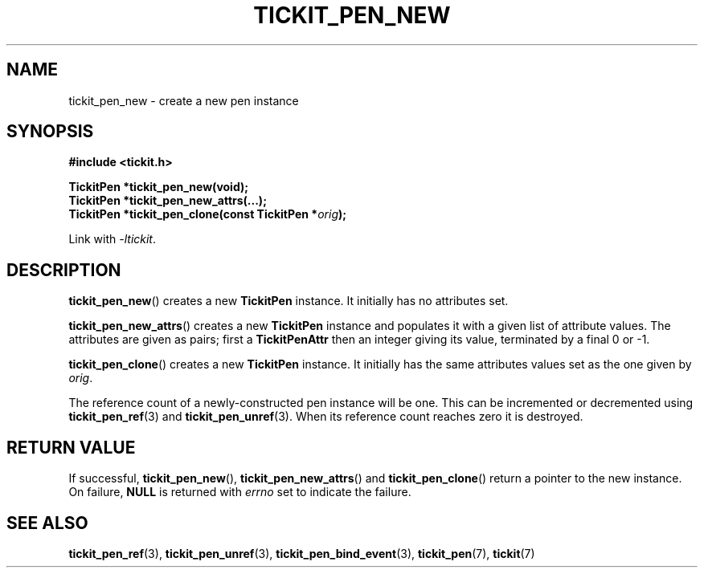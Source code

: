 .TH TICKIT_PEN_NEW 3
.SH NAME
tickit_pen_new \- create a new pen instance
.SH SYNOPSIS
.EX
.B #include <tickit.h>
.sp
.BI "TickitPen *tickit_pen_new(void);"
.BI "TickitPen *tickit_pen_new_attrs(...);"
.BI "TickitPen *tickit_pen_clone(const TickitPen *" orig );
.EE
.sp
Link with \fI\-ltickit\fP.
.SH DESCRIPTION
\fBtickit_pen_new\fP() creates a new \fBTickitPen\fP instance. It initially has no attributes set.
.PP
\fBtickit_pen_new_attrs\fP() creates a new \fBTickitPen\fP instance and populates it with a given list of attribute values. The attributes are given as pairs; first a \fBTickitPenAttr\fP then an integer giving its value, terminated by a final 0 or -1.
.PP
\fBtickit_pen_clone\fP() creates a new \fBTickitPen\fP instance. It initially has the same attributes values set as the one given by \fIorig\fP.
.PP
The reference count of a newly-constructed pen instance will be one. This can be incremented or decremented using \fBtickit_pen_ref\fP(3) and \fBtickit_pen_unref\fP(3). When its reference count reaches zero it is destroyed.
.SH "RETURN VALUE"
If successful, \fBtickit_pen_new\fP(), \fBtickit_pen_new_attrs\fP() and \fBtickit_pen_clone\fP() return a pointer to the new instance. On failure, \fBNULL\fP is returned with \fIerrno\fP set to indicate the failure.
.SH "SEE ALSO"
.BR tickit_pen_ref (3),
.BR tickit_pen_unref (3),
.BR tickit_pen_bind_event (3),
.BR tickit_pen (7),
.BR tickit (7)
